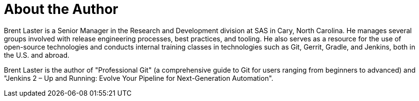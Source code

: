 = About the Author
:page-layout: author
:page-author_name: Brent Laster
:page-github: brentlaster
:page-authoravatar: ../../images/images/avatars/brentlaster.jpg
:page-twitter: brentclaster

Brent Laster is a Senior Manager in the Research and Development division at SAS in Cary, North Carolina. He manages several groups involved with release engineering processes, best practices, and tooling. He also serves as a resource for the use of open-source technologies and conducts internal training classes in technologies such as Git, Gerrit, Gradle, and Jenkins, both in the U.S. and abroad.

Brent Laster is the author of "Professional Git"
(a comprehensive guide to Git for users ranging from beginners to advanced)
and "Jenkins 2 – Up and Running:  Evolve Your Pipeline for Next-Generation Automation".